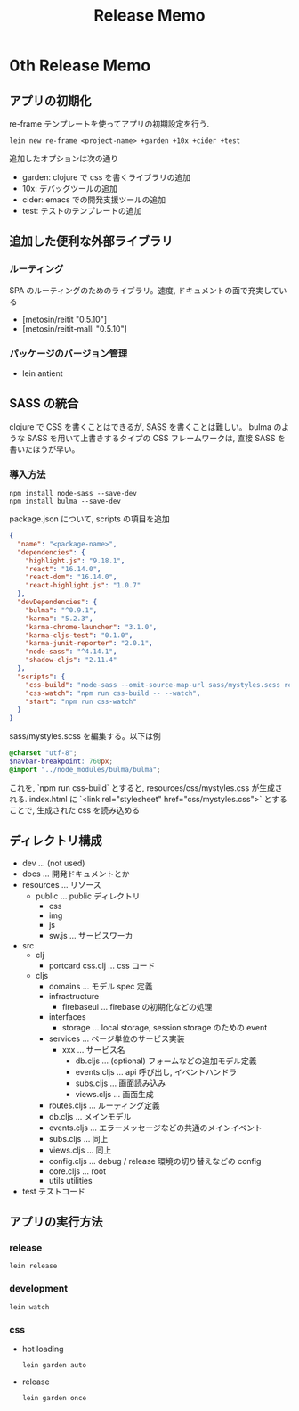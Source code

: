 #+TITLE: Release Memo
* 0th Release Memo
** アプリの初期化
re-frame テンプレートを使ってアプリの初期設定を行う.

#+BEGIN_SRC shell
lein new re-frame <project-name> +garden +10x +cider +test
#+END_SRC

追加したオプションは次の通り
- garden: clojure で css を書くライブラリの追加
- 10x: デバッグツールの追加
- cider: emacs での開発支援ツールの追加
- test: テストのテンプレートの追加
** 追加した便利な外部ライブラリ
*** ルーティング
SPA のルーティングのためのライブラリ。速度, ドキュメントの面で充実している
- [metosin/reitit "0.5.10"]
- [metosin/reitit-malli "0.5.10"]
*** パッケージのバージョン管理
- lein antient
 
** SASS の統合
clojure で CSS を書くことはできるが, SASS を書くことは難しい。
bulma のような SASS を用いて上書きするタイプの CSS フレームワークは, 直接 SASS を書いたほうが早い。
*** 導入方法
#+BEGIN_SRC shell
npm install node-sass --save-dev
npm install bulma --save-dev
#+END_SRC

package.json について, scripts の項目を追加

#+BEGIN_SRC json
{
  "name": "<package-name>",
  "dependencies": {
    "highlight.js": "9.18.1",
    "react": "16.14.0",
    "react-dom": "16.14.0",
    "react-highlight.js": "1.0.7"
  },
  "devDependencies": {
    "bulma": "^0.9.1",
    "karma": "5.2.3",
    "karma-chrome-launcher": "3.1.0",
    "karma-cljs-test": "0.1.0",
    "karma-junit-reporter": "2.0.1",
    "node-sass": "^4.14.1",
    "shadow-cljs": "2.11.4"
  },
  "scripts": {
    "css-build": "node-sass --omit-source-map-url sass/mystyles.scss resources/css/mystyles.css",
    "css-watch": "npm run css-build -- --watch",
    "start": "npm run css-watch"
  }
}
#+END_SRC

sass/mystyles.scss を編集する。以下は例
#+BEGIN_SRC scss
@charset "utf-8";
$navbar-breakpoint: 760px;
@import "../node_modules/bulma/bulma";
#+END_SRC

これを, `npm run css-build` とすると, resources/css/mystyles.css が生成される.
index.html に `<link rel="stylesheet" href="css/mystyles.css">` とすることで, 生成された css を読み込める
** ディレクトリ構成
 - dev ... (not used)
 - docs ... 開発ドキュメントとか
 - resources ... リソース
   - public ... public ディレクトリ
     - css
     - img
     - js
     - sw.js ... サービスワーカ
 - src
   - clj
     - portcard
         css.clj ... css コード
   - cljs
     - domains ... モデル spec 定義
     - infrastructure
       - firebaseui ... firebase の初期化などの処理
     - interfaces
       - storage ... local storage, session storage のための event
     - services ... ページ単位のサービス実装
       - xxx ... サービス名
         - db.cljs ... (optional) フォームなどの追加モデル定義
         - events.cljs ... api 呼び出し, イベントハンドラ
         - subs.cljs ... 画面読み込み
         - views.cljs ... 画面生成
     - routes.cljs ... ルーティング定義
     - db.cljs ... メインモデル
     - events.cljs ... エラーメッセージなどの共通のメインイベント
     - subs.cljs ... 同上
     - views.cljs ... 同上
     - config.cljs ... debug / release 環境の切り替えなどの config
     - core.cljs ... root
     - utils utilities
 - test テストコード

** アプリの実行方法
*** release
#+BEGIN_SRC shell
lein release
#+END_SRC
*** development
#+BEGIN_SRC shell
lein watch
#+END_SRC
*** css
 - hot loading
    #+BEGIN_SRC shell
lein garden auto
    #+END_SRC
 - release
    #+BEGIN_SRC shell
lein garden once
    #+END_SRC
